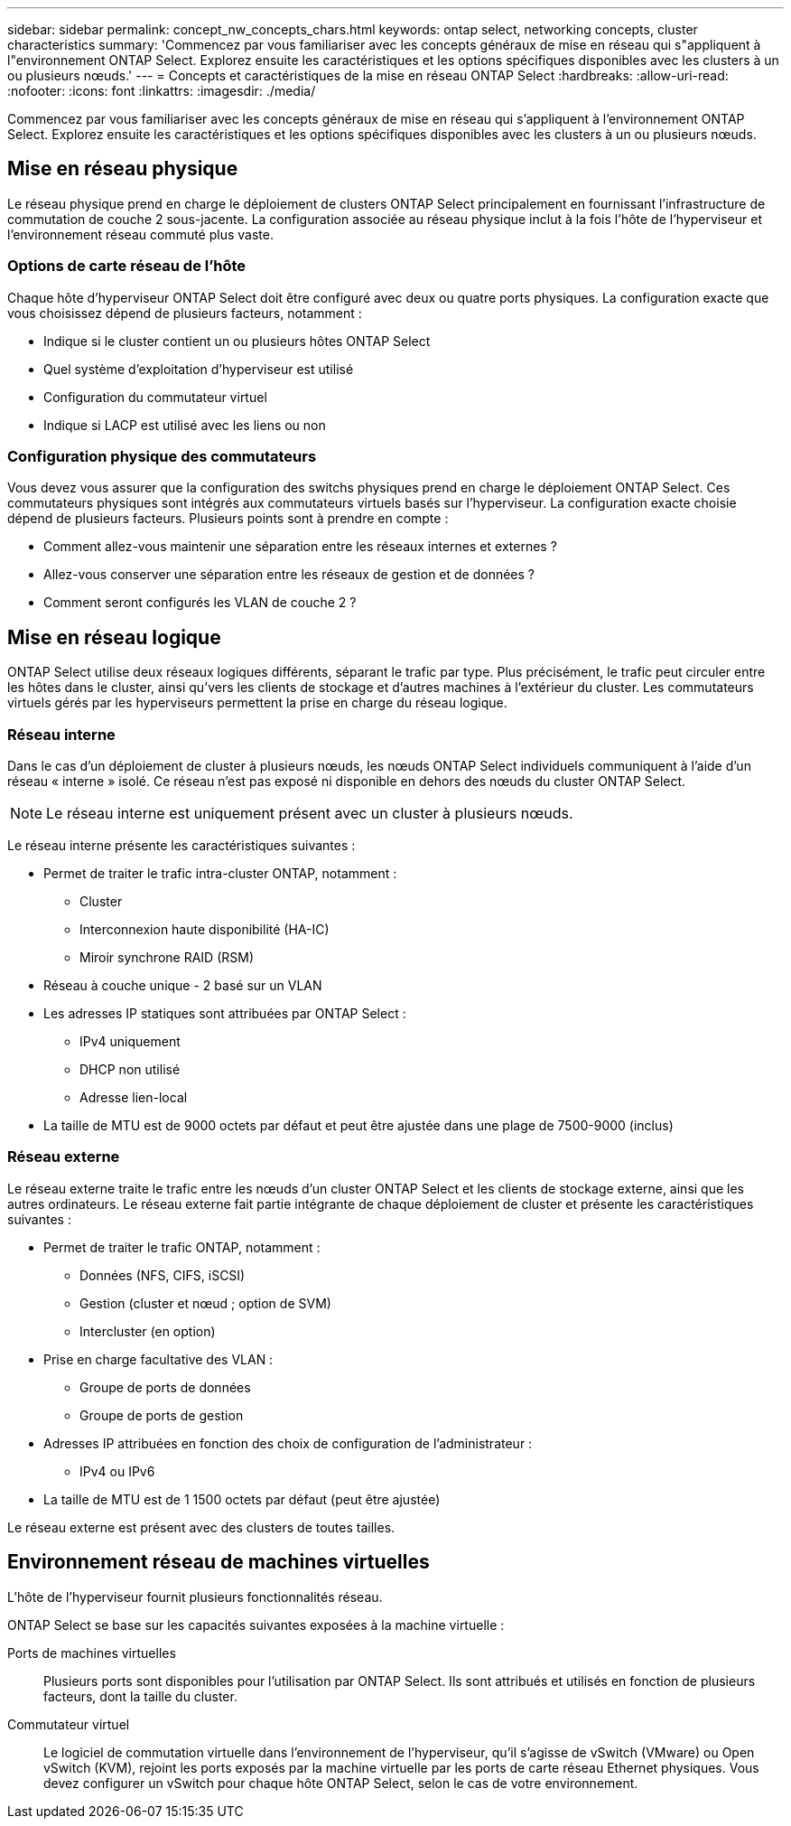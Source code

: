 ---
sidebar: sidebar 
permalink: concept_nw_concepts_chars.html 
keywords: ontap select, networking concepts, cluster characteristics 
summary: 'Commencez par vous familiariser avec les concepts généraux de mise en réseau qui s"appliquent à l"environnement ONTAP Select. Explorez ensuite les caractéristiques et les options spécifiques disponibles avec les clusters à un ou plusieurs nœuds.' 
---
= Concepts et caractéristiques de la mise en réseau ONTAP Select
:hardbreaks:
:allow-uri-read: 
:nofooter: 
:icons: font
:linkattrs: 
:imagesdir: ./media/


[role="lead"]
Commencez par vous familiariser avec les concepts généraux de mise en réseau qui s'appliquent à l'environnement ONTAP Select. Explorez ensuite les caractéristiques et les options spécifiques disponibles avec les clusters à un ou plusieurs nœuds.



== Mise en réseau physique

Le réseau physique prend en charge le déploiement de clusters ONTAP Select principalement en fournissant l'infrastructure de commutation de couche 2 sous-jacente. La configuration associée au réseau physique inclut à la fois l'hôte de l'hyperviseur et l'environnement réseau commuté plus vaste.



=== Options de carte réseau de l'hôte

Chaque hôte d'hyperviseur ONTAP Select doit être configuré avec deux ou quatre ports physiques. La configuration exacte que vous choisissez dépend de plusieurs facteurs, notamment :

* Indique si le cluster contient un ou plusieurs hôtes ONTAP Select
* Quel système d'exploitation d'hyperviseur est utilisé
* Configuration du commutateur virtuel
* Indique si LACP est utilisé avec les liens ou non




=== Configuration physique des commutateurs

Vous devez vous assurer que la configuration des switchs physiques prend en charge le déploiement ONTAP Select. Ces commutateurs physiques sont intégrés aux commutateurs virtuels basés sur l'hyperviseur. La configuration exacte choisie dépend de plusieurs facteurs. Plusieurs points sont à prendre en compte :

* Comment allez-vous maintenir une séparation entre les réseaux internes et externes ?
* Allez-vous conserver une séparation entre les réseaux de gestion et de données ?
* Comment seront configurés les VLAN de couche 2 ?




== Mise en réseau logique

ONTAP Select utilise deux réseaux logiques différents, séparant le trafic par type. Plus précisément, le trafic peut circuler entre les hôtes dans le cluster, ainsi qu'vers les clients de stockage et d'autres machines à l'extérieur du cluster. Les commutateurs virtuels gérés par les hyperviseurs permettent la prise en charge du réseau logique.



=== Réseau interne

Dans le cas d’un déploiement de cluster à plusieurs nœuds, les nœuds ONTAP Select individuels communiquent à l’aide d’un réseau « interne » isolé. Ce réseau n'est pas exposé ni disponible en dehors des nœuds du cluster ONTAP Select.


NOTE: Le réseau interne est uniquement présent avec un cluster à plusieurs nœuds.

Le réseau interne présente les caractéristiques suivantes :

* Permet de traiter le trafic intra-cluster ONTAP, notamment :
+
** Cluster
** Interconnexion haute disponibilité (HA-IC)
** Miroir synchrone RAID (RSM)


* Réseau à couche unique - 2 basé sur un VLAN
* Les adresses IP statiques sont attribuées par ONTAP Select :
+
** IPv4 uniquement
** DHCP non utilisé
** Adresse lien-local


* La taille de MTU est de 9000 octets par défaut et peut être ajustée dans une plage de 7500-9000 (inclus)




=== Réseau externe

Le réseau externe traite le trafic entre les nœuds d'un cluster ONTAP Select et les clients de stockage externe, ainsi que les autres ordinateurs. Le réseau externe fait partie intégrante de chaque déploiement de cluster et présente les caractéristiques suivantes :

* Permet de traiter le trafic ONTAP, notamment :
+
** Données (NFS, CIFS, iSCSI)
** Gestion (cluster et nœud ; option de SVM)
** Intercluster (en option)


* Prise en charge facultative des VLAN :
+
** Groupe de ports de données
** Groupe de ports de gestion


* Adresses IP attribuées en fonction des choix de configuration de l'administrateur :
+
** IPv4 ou IPv6


* La taille de MTU est de 1 1500 octets par défaut (peut être ajustée)


Le réseau externe est présent avec des clusters de toutes tailles.



== Environnement réseau de machines virtuelles

L'hôte de l'hyperviseur fournit plusieurs fonctionnalités réseau.

ONTAP Select se base sur les capacités suivantes exposées à la machine virtuelle :

Ports de machines virtuelles:: Plusieurs ports sont disponibles pour l'utilisation par ONTAP Select. Ils sont attribués et utilisés en fonction de plusieurs facteurs, dont la taille du cluster.
Commutateur virtuel:: Le logiciel de commutation virtuelle dans l'environnement de l'hyperviseur, qu'il s'agisse de vSwitch (VMware) ou Open vSwitch (KVM), rejoint les ports exposés par la machine virtuelle par les ports de carte réseau Ethernet physiques. Vous devez configurer un vSwitch pour chaque hôte ONTAP Select, selon le cas de votre environnement.

